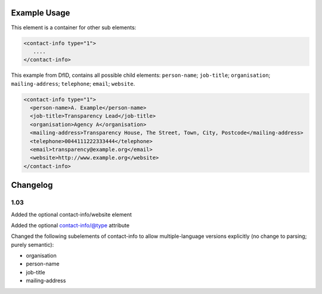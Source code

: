 
Example Usage
~~~~~~~~~~~~~

This element is a container for other sub elements:

.. code-block:: xml

        <contact-info type="1">
           ....
        </contact-info>

This example from DfID, contains all possible child elements: ``person-name``; ``job-title``; ``organisation``; ``mailing-address``; ``telephone``; ``email``; ``website``.

.. code-block:: xml

    <contact-info type="1">
      <person-name>A. Example</person-name>
      <job-title>Transparency Lead</job-title>
      <organisation>Agency A</organisation>
      <mailing-address>Transparency House, The Street, Town, City, Postcode</mailing-address>
      <telephone>0044111222333444</telephone>
      <email>transparency@example.org</email>
      <website>http://www.example.org</website>
    </contact-info>

Changelog
~~~~~~~~~

1.03
^^^^

Added the optional contact-info/website element

Added the optional contact-info/@type attribute

Changed the following subelements of contact-info to allow multiple-language versions explicitly (no change to parsing; purely
semantic):

-  organisation
-  person-name
-  job-title
-  mailing-address

